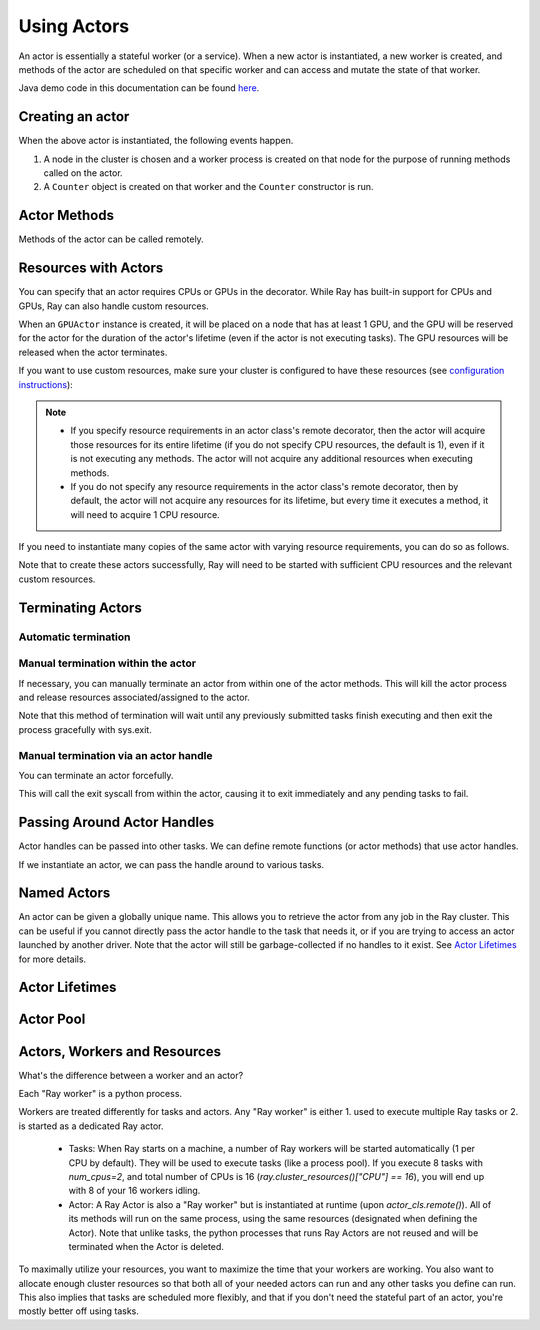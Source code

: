 .. _actor-guide:

Using Actors
============

An actor is essentially a stateful worker (or a service). When a new actor is
instantiated, a new worker is created, and methods of the actor are scheduled on
that specific worker and can access and mutate the state of that worker.

Java demo code in this documentation can be found `here <https://github.com/ray-project/ray/blob/master/java/test/src/main/java/io/ray/docdemo/UsingActorsDemo.java>`__.

Creating an actor
-----------------

.. tabs::
  .. group-tab:: Python

    You can convert a standard Python class into a Ray actor class as follows:

    .. code-block:: python

      @ray.remote
      class Counter(object):
          def __init__(self):
              self.value = 0

          def increment(self):
              self.value += 1
              return self.value

          def get_counter(self):
              return self.value

      counter_actor = Counter.remote()

    Note that the above is equivalent to the following:

    .. code-block:: python

      class Counter(object):
          def __init__(self):
              self.value = 0

          def increment(self):
              self.value += 1
              return self.value

          def get_counter(self):
              return self.value

      Counter = ray.remote(Counter)

      counter_actor = Counter.remote()

  .. group-tab:: Java

    You can convert a standard Java class into a Ray actor class as follows:

    .. code-block:: java

      // A regular Java class.
      public class Counter {

        private int value = 0;

        public int increment() {
          this.value += 1;
          return this.value;
        }

        public int getCounter() {
          return this.value;
        }

        public void reset(int newValue) {
          this.value = newValue;
        }
      }

      public class CounterFactory {
        public static Counter createCounter() {
          return new Counter();
        }
      }

      // Create an actor with a constructor.
      Ray.actor(Counter::new).remote();
      // Create an actor with a factory method.
      Ray.actor(CounterFactory::createCounter).remote();

When the above actor is instantiated, the following events happen.

1. A node in the cluster is chosen and a worker process is created on that node
   for the purpose of running methods called on the actor.
2. A ``Counter`` object is created on that worker and the ``Counter``
   constructor is run.

Actor Methods
-------------

Methods of the actor can be called remotely.

.. tabs::
  .. code-tab:: python

    counter_actor = Counter.remote()

    assert counter_actor.increment.remote() == 1

    @ray.remote
    class Foo(object):

        # Any method of the actor can return multiple object refs.
        @ray.method(num_returns=2)
        def bar(self):
            return 1, 2

    f = Foo.remote()

    obj_ref1, obj_ref2 = f.bar.remote()
    assert ray.get(obj_ref1) == 1
    assert ray.get(obj_ref2) == 2

  .. code-tab:: java

    ActorHandle<Counter> counterActor = Ray.actor(Counter::new).remote();
    // Call an actor method with a return value
    Assert.assertEquals((int) counterActor.task(Counter::increment).remote().get(), 1);
    // Call an actor method without return value. In this case, the return type of `remote()` is void.
    counterActor.task(Counter::reset, 10).remote();
    Assert.assertEquals((int) counterActor.task(Counter::increment).remote().get(), 11);

.. _actor-resource-guide:

Resources with Actors
---------------------

You can specify that an actor requires CPUs or GPUs in the decorator. While Ray has built-in support for CPUs and GPUs, Ray can also handle custom resources.

.. tabs::
  .. group-tab:: Python

    When using GPUs, Ray will automatically set the environment variable ``CUDA_VISIBLE_DEVICES`` for the actor after instantiated. The actor will have access to a list of the IDs of the GPUs
    that it is allowed to use via ``ray.get_gpu_ids()``. This is a list of strings,
    like ``[]``, or ``['1']``, or ``['2', '5', '6']``. Under some circumstances, the IDs of GPUs could be given as UUID strings instead of indices (see the `CUDA programming guide <https://docs.nvidia.com/cuda/cuda-c-programming-guide/index.html#env-vars>`__).

    .. code-block:: python

      @ray.remote(num_cpus=2, num_gpus=1)
      class GPUActor(object):
          pass

  .. group-tab:: Java

    .. In Java, we always specify resources when creating actors. There's no annotation available to act like the Python decorator ``@ray.remote(...)``.

    .. code-block:: java

      public class GpuActor {
      }

      Ray.actor(GpuActor::new).setResource("CPU", 2.0).setResource("GPU", 0.5).remote();

When an ``GPUActor`` instance is created, it will be placed on a node that has
at least 1 GPU, and the GPU will be reserved for the actor for the duration of
the actor's lifetime (even if the actor is not executing tasks). The GPU
resources will be released when the actor terminates.

If you want to use custom resources, make sure your cluster is configured to
have these resources (see `configuration instructions
<configure.html#cluster-resources>`__):

.. note::

  * If you specify resource requirements in an actor class's remote decorator,
    then the actor will acquire those resources for its entire lifetime (if you
    do not specify CPU resources, the default is 1), even if it is not executing
    any methods. The actor will not acquire any additional resources when
    executing methods.
  * If you do not specify any resource requirements in the actor class's remote
    decorator, then by default, the actor will not acquire any resources for its
    lifetime, but every time it executes a method, it will need to acquire 1 CPU
    resource.


.. tabs::
  .. code-tab:: python

    @ray.remote(resources={'Resource2': 1})
    class GPUActor(object):
        pass

  .. code-tab:: java

    public class GpuActor {
    }

    Ray.actor(GpuActor::new).setResource("Resource2", 1.0).remote();


If you need to instantiate many copies of the same actor with varying resource
requirements, you can do so as follows.

.. tabs::
  .. code-tab:: python

    @ray.remote(num_cpus=4)
    class Counter(object):
        ...

    a1 = Counter.options(num_cpus=1, resources={"Custom1": 1}).remote()
    a2 = Counter.options(num_cpus=2, resources={"Custom2": 1}).remote()
    a3 = Counter.options(num_cpus=3, resources={"Custom3": 1}).remote()

  .. code-tab:: java

    public class Counter {
      ...
    }

    ActorHandle<Counter> a1 = Ray.actor(Counter::new).setResource("CPU", 1.0)
      .setResource("Custom1", 1.0).remote();
    ActorHandle<Counter> a2 = Ray.actor(Counter::new).setResource("CPU", 2.0)
      .setResource("Custom2", 1.0).remote();
    ActorHandle<Counter> a3 = Ray.actor(Counter::new).setResource("CPU", 3.0)
      .setResource("Custom3", 1.0).remote();


Note that to create these actors successfully, Ray will need to be started with
sufficient CPU resources and the relevant custom resources.


Terminating Actors
------------------

Automatic termination
^^^^^^^^^^^^^^^^^^^^^

.. tabs::
  .. group-tab:: Python

    Actor processes will be terminated automatically when the initial actor handle
    goes out of scope in Python. If we create an actor with ``actor_handle =
    Counter.remote()``, then when ``actor_handle`` goes out of scope and is
    destructed, the actor process will be terminated. Note that this only applies to
    the original actor handle created for the actor and not to subsequent actor
    handles created by passing the actor handle to other tasks.

  .. group-tab:: Java

    Terminating an actor automatically when the initial actor handle goes out of scope hasn't been implemented in Java yet.

Manual termination within the actor
^^^^^^^^^^^^^^^^^^^^^^^^^^^^^^^^^^^

If necessary, you can manually terminate an actor from within one of the actor methods.
This will kill the actor process and release resources associated/assigned to the actor.

.. tabs::
  .. group-tab:: Python
    .. code-block:: python

      ray.actor.exit_actor()

    This approach should generally not be necessary as actors are automatically garbage
    collected. The ``ObjectRef`` resulting from the task can be waited on to wait
    for the actor to exit (calling ``ray.get()`` on it will raise a ``RayActorError``).

  .. group-tab:: Java
    .. code-block:: java

      Ray.exitActor();

    Garbage collection for actors haven't been implemented yet, so this is currently the
    only way to terminate an actor gracefully. The ``ObjectRef`` resulting from the task
    can be waited on to wait for the actor to exit (calling ``ObjectRef::get`` on it will
    throw a ``RayActorException``).

Note that this method of termination will wait until any previously submitted
tasks finish executing and then exit the process gracefully with sys.exit.

Manual termination via an actor handle 
^^^^^^^^^^^^^^^^^^^^^^^^^^^^^^^^^^^^^^

You can terminate an actor forcefully.

.. tabs::
  .. code-tab:: python

    ray.kill(actor_handle)

  .. code-tab:: java

    actorHandle.kill();

This will call the exit syscall from within the actor, causing it to exit
immediately and any pending tasks to fail.

.. tabs::

  .. group-tab:: Python

    This will not go through the normal
    Python sys.exit teardown logic, so any exit handlers installed in the actor using
    ``atexit`` will not be called.

  .. group-tab:: Java

    This will not go through the normal Java System.exit teardown logic, so any
    shutdown hooks installed in the actor using ``Runtime.addShutdownHook(...)`` will
    not be called.

Passing Around Actor Handles
----------------------------

Actor handles can be passed into other tasks. We can define remote functions (or actor methods) that use actor handles.

.. tabs::
  .. code-tab:: python

    import time

    @ray.remote
    def f(counter):
        for _ in range(1000):
            time.sleep(0.1)
            counter.increment.remote()

  .. code-tab:: java

    public static class MyRayApp {

      public static void foo(ActorHandle<Counter> counter) throws InterruptedException {
        for (int i = 0; i < 1000; i++) {
          TimeUnit.MILLISECONDS.sleep(100);
          counter.task(Counter::increment).remote();
        }
      }
    }

If we instantiate an actor, we can pass the handle around to various tasks.

.. tabs::
  .. code-tab:: python

    counter = Counter.remote()

    # Start some tasks that use the actor.
    [f.remote(counter) for _ in range(3)]

    # Print the counter value.
    for _ in range(10):
        time.sleep(1)
        print(ray.get(counter.get_counter.remote()))

  .. code-tab:: java

    ActorHandle<Counter> counter = Ray.actor(Counter::new).remote();

    // Start some tasks that use the actor.
    for (int i = 0; i < 3; i++) {
      Ray.task(MyRayApp::foo, counter).remote();
    }

    // Print the counter value.
    for (int i = 0; i < 10; i++) {
      TimeUnit.SECONDS.sleep(1);
      System.out.println(counter.task(Counter::getCounter).remote().get());
    }

Named Actors
------------

An actor can be given a globally unique name.
This allows you to retrieve the actor from any job in the Ray cluster.
This can be useful if you cannot directly
pass the actor handle to the task that needs it, or if you are trying to
access an actor launched by another driver.
Note that the actor will still be garbage-collected if no handles to it
exist. See `Actor Lifetimes`_ for more details.


.. tabs::

  .. code-tab:: python

    # Create an actor with a name
    counter = Counter.options(name="some_name").remote()

    ...

    # Retrieve the actor later somewhere
    counter = ray.get_actor("some_name")

  .. group-tab:: Java

    .. code-block:: java

      // Create an actor with a globally unique name
      ActorHandle<Counter> counter = Ray.actor(Counter::new).setGlobalName("some_name").remote();

      ...

      // Retrieve the actor later somewhere
      Optional<ActorHandle<Counter>> counter = Ray.getGlobalActor("some_name");
      Assert.assertTrue(counter.isPresent());

    We also support non-global named actors in Java, which means that the actor name is only valid within the job and the actor cannot be accessed from another job.

    .. code-block:: java

      // Create an actor with a job-scope-unique name
      ActorHandle<Counter> counter = Ray.actor(Counter::new).setName("some_name_in_job").remote();

      ...

      // Retrieve the actor later somewhere in the same job
      Optional<ActorHandle<Counter>> counter = Ray.getActor("some_name_in_job");
      Assert.assertTrue(counter.isPresent());


Actor Lifetimes
---------------

.. tabs::
  .. group-tab:: Python

    Separately, actor lifetimes can be decoupled from the job, allowing an actor to
    persist even after the driver process of the job exits.

    .. code-block:: python

      counter = Counter.options(name="CounterActor", lifetime="detached").remote()

    The CounterActor will be kept alive even after the driver running above script
    exits. Therefore it is possible to run the following script in a different
    driver:

    .. code-block:: python

      counter = ray.get_actor("CounterActor")
      print(ray.get(counter.get_counter.remote()))

    Note that the lifetime option is decoupled from the name. If we only specified
    the name without specifying ``lifetime="detached"``, then the CounterActor can
    only be retrieved as long as the original driver is still running.

  .. group-tab:: Java

    Customizing lifetime of an actor hasn't been implemented in Java yet.

Actor Pool
----------

.. tabs::
  .. group-tab:: Python

    The ``ray.util`` module contains a utility class, ``ActorPool``.
    This class is similar to multiprocessing.Pool and lets you schedule Ray tasks over a fixed pool of actors.

    .. code-block:: python

      from ray.util import ActorPool

      a1, a2 = Actor.remote(), Actor.remote()
      pool = ActorPool([a1, a2])
      print(pool.map(lambda a, v: a.double.remote(v), [1, 2, 3, 4]))
      # [2, 4, 6, 8]

    See the `package reference <package-ref.html#ray.util.ActorPool>`_ for more information.

  .. group-tab:: Java

    Actor pool hasn't been implemented in Java yet.


Actors, Workers and Resources
-----------------------------------------
What's the difference between a worker and an actor?

Each "Ray worker" is a python process. 

Workers are treated differently for tasks and actors. Any "Ray worker" is either 1. used to execute multiple Ray tasks or 2. is started as a dedicated Ray actor.

 * Tasks: When Ray starts on a machine, a number of Ray workers will be started automatically (1 per CPU by default). They will be used to execute tasks (like a process pool). If you execute 8 tasks with `num_cpus=2`, and total number of CPUs is 16 (`ray.cluster_resources()["CPU"] == 16`), you will end up with 8 of your 16 workers idling.

 * Actor: A Ray Actor is also a "Ray worker" but is instantiated at runtime (upon `actor_cls.remote()`). All of its methods will run on the same process, using the same resources (designated when defining the Actor). Note that unlike tasks, the python processes that runs Ray Actors are not reused and will be terminated when the Actor is deleted.

To maximally utilize your resources, you want to maximize the time that
your workers are working. You also want to allocate enough cluster resources 
so that both all of your needed actors can run and any other tasks you
define can run. This also implies that tasks are scheduled more flexibly,
and that if you don't need the stateful part of an actor, you're mostly
better off using tasks.
